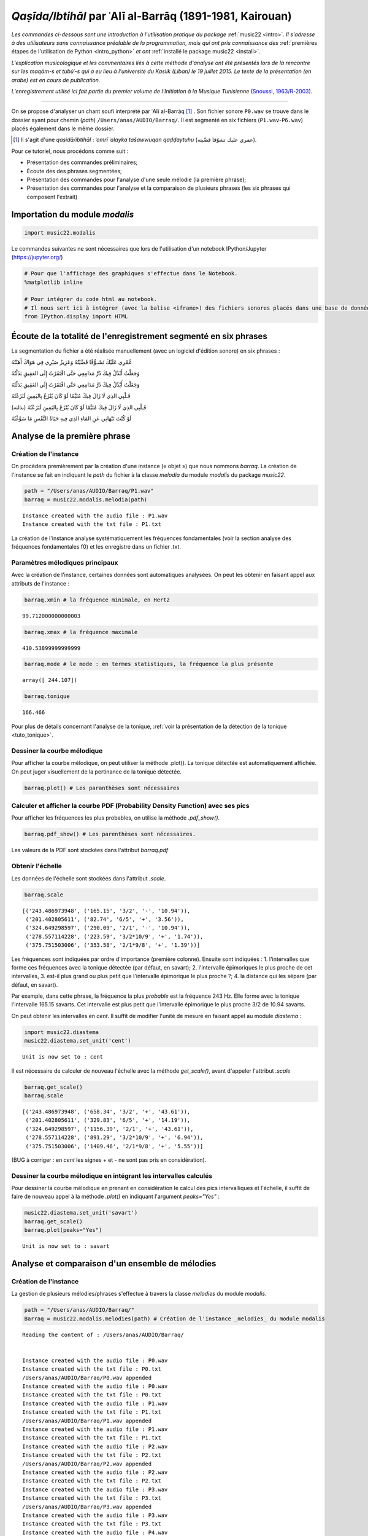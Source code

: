 
*Qaṣīda/Ibtihāl* par ʿAlī al-Barrāq (1891-1981, Kairouan)
=========================================================

*Les commandes ci-dessous sont une introduction à l'utilisation pratique
du package* :ref:`music22 <intro>`. *Il s'adresse à des utilisateurs sans
connaissance préalable de la programmation, mais qui ont pris
connaissance des* :ref:`premières étapes de l'utilisation de Python <intro_python>` *et ont* :ref:`installé le package music22 <install>`.

*L'explication musicologique et les commentaires liés à cette méthode
d'analyse ont été présentés lors de la rencontre sur les maqām-s et
ṭubūʿ-s qui a eu lieu à l'université du Kaslik (Liban) le 19 juillet
2015. Le texte de la présentation (en arabe) est en cours de
publication.*

*L'enregistrement utilisé ici fait partie du premier volume de l'Initiation à
la Musique Tunisienne* (`Snoussi, 1963/R-2003 <http://www.cmam.tn/publication/fr/5/Initiation-a-la-Musique-Tunisienne.html?iframe=true&width=80%&height=100%>`_).

.. raw:: html

   <!--
   @book{snoussi_initiation_2003,
       title = {Initiation a la musique tunisienne: {Musique} classique},
       shorttitle = {Initiation a la musique tunisienne},
       language = {fr},
       publisher = {Centre des Musiques Arabes et Méditerranéennes Ennejma Ezzahra},
       author = {Snoussi, Manoubi},
       year = {2003},
       keywords = {Tunisie, Musique, CMAM, Snoussi}
   }
   -->

--------------

On se propose d'analyser un chant soufi interprété par ʿAlī al-Barrāq [#]_ . Son fichier sonore ``P0.wav`` se trouve dans le dossier ayant pour chemin (*path*) ``/Users/anas/AUDIO/Barraq/``. Il est segmenté en six fichiers (``P1.wav``-``P6.wav``) placés également dans le même dossier.

.. [#] Il s'agit d'une *qaṣidā/ibtihāl* : *ʿomrī ʿalayka tašawwuqan qaḍḍaytuhu* (عمري عليك تشوّقا قضّيته). 

Pour ce tutoriel, nous procédons comme suit :

- Présentation des commandes préliminaires;
- Écoute des des phrases segmentées;
-  Présentation des commandes pour l'analyse d'une seule mélodie (la première phrase);
-  Présentation des commandes pour l'analyse et la comparaison de plusieurs phrases (les six phrases qui composent l'extrait)

Importation du module *modalis*
-------------------------------

.. code:: python

    import music22.modalis

Le commandes suivantes ne sont nécessaires que lors de l'utilisation
d'un notebook IPython/Jupyter (https://jupyter.org/)

.. code:: python

    # Pour que l'affichage des graphiques s'effectue dans le Notebook.
    %matplotlib inline
    
    # Pour intégrer du code html au notebook.
    # Il nous sert ici à intégrer (avec la balise <iframe>) des fichiers sonores placés dans une base de données sonores Telemeta.
    from IPython.display import HTML

Écoute de la totalité de l'enregistrement segmenté en six phrases
-----------------------------------------------------------------

La segmentation du fichier a été réalisée manuellement (avec un logiciel
d'édition sonore) en six phrases :

.. raw:: html

   <div dir="rtl">

.. raw:: html

   <ul>

.. raw:: html

   <li>

عُمْرِي عَلَيْكَ تَشَـوُّقًا قَضَّيْتُهُ وَعَزِيزُ صَبْرِي فِي هَوَاكَ
أَهَنْتُهُ

.. raw:: html

   </li>

.. raw:: html

   </ul>

.. raw:: html

   </div>

.. raw:: html

    
    <iframe width='815' height='300' frameborder='0' scrolling='no' marginheight='0' marginwidth='0'
    src='http://phonotheque.cmam.tn/archives/items/barraq_ibtihal_01/player/800x170'>
    </iframe>


.. raw:: html

   <div dir="rtl">

.. raw:: html

   <ul>

.. raw:: html

   <li>

وَجَعَلْتُ أَبْذُلُ فِيكَ دُرَّ مَدَامِعِي حَتَّى افْتَقَرْتُ إِلَى
العَقِيقِ بَذَلْتُهُ

.. raw:: html

   </li>

.. raw:: html

   </ul>

.. raw:: html

   </div>

.. raw:: html

    <iframe width='815' height='300' frameborder='0' scrolling='no' marginheight='0' marginwidth='0'
    src='http://phonotheque.cmam.tn/archives/items/barraq_ibtihal_02/player/800x170'>
    </iframe>


.. raw:: html

   <div dir="rtl">

.. raw:: html

   <ul>

.. raw:: html

   <li>

وَجَعَلْتُ أَبْذُلُ فِيكَ دُرَّ مَدَامِعِي حَتَّى افْتَقَرْتُ إِلَى
العَقِيقِ بَذَلْتُهُ

.. raw:: html

   </li>

.. raw:: html

   </ul>

.. raw:: html

   </div>


.. raw:: html

    <iframe width='815' height='300' frameborder='0' scrolling='no' marginheight='0' marginwidth='0'
    src='http://phonotheque.cmam.tn/archives/items/barraq_ibtihal_03/player/800x170'>
    </iframe>


.. raw:: html

   <div dir="rtl">

.. raw:: html

   <ul>

.. raw:: html

   <li>

قَـلْبِي الذِي لَا زَالَ فِيكَ مُتَيَّمًا لَوْ كَانَ يُنْزَعُ
بِاليَمِينِ لَنَزَعْتُهُ

.. raw:: html

   </li>

.. raw:: html

   </ul>

.. raw:: html

   </div>


.. raw:: html

    <iframe width='815' height='300' frameborder='0' scrolling='no' marginheight='0' marginwidth='0'
    src='http://phonotheque.cmam.tn/archives/items/barraq_ibtihal_04/player/800x170'>
    </iframe>


.. raw:: html

   <div dir="rtl">

.. raw:: html

   <ul>

.. raw:: html

   <li>

قَـلْبِي الذِي لَا زَالَ فِيكَ مُتَيَّمًا لَوْ كَانَ يُنْزَعُ
بِاليَمِينِ لَنَزَعْتُهُ (بذلته)

.. raw:: html

   </li>

.. raw:: html

   </ul>

.. raw:: html

   </div>


.. raw:: html

    <iframe width='815' height='300' frameborder='0' scrolling='no' marginheight='0' marginwidth='0'
    src='http://phonotheque.cmam.tn/archives/items/barraq_ibtihal_05/player/800x170'>
    </iframe>


.. raw:: html

   <div dir="rtl">

.. raw:: html

   <ul>

.. raw:: html

   <li>

لَوْ كُنْتَ تَنْهَانِي عَنِ المَاءِ الذِي فِيهِ حَيَاةُ النَّفْسِ مَا
سَوَّغْتُهُ

.. raw:: html

   </li>

.. raw:: html

   </ul>

.. raw:: html

   </div>


.. raw:: html

    <iframe width='815' height='300' frameborder='0' scrolling='no' marginheight='0' marginwidth='0'
    src='http://phonotheque.cmam.tn/archives/items/barraq_ibtihal_06/player/800x170'>
    </iframe>


Analyse de la première phrase
-----------------------------

Création de l'instance
~~~~~~~~~~~~~~~~~~~~~~

On procèdera premièrement par la création d'une instance (« objet ») que
nous nommons *barraq*. La création de l'instance se fait en indiquant le
*path* du fichier à la classe *melodia* du module *modalis* du package
*music22*.

.. code:: python

    path = "/Users/anas/AUDIO/Barraq/P1.wav"
    barraq = music22.modalis.melodia(path)


.. parsed-literal::

    Instance created with the audio file : P1.wav
    Instance created with the txt file : P1.txt


La création de l'instance analyse systématiquement les fréquences
fondamentales (voir la section analyse des fréquences fondamentales f0)
et les enregistre dans un fichier .txt.

Paramètres mélodiques principaux
~~~~~~~~~~~~~~~~~~~~~~~~~~~~~~~~

Avec la création de l'instance, certaines données sont automatiques
analysées. On peut les obtenir en faisant appel aux attributs de
l'instance :

.. code:: python

    barraq.xmin # la fréquence minimale, en Hertz




.. parsed-literal::

    99.712000000000003



.. code:: python

    barraq.xmax # la fréquence maximale




.. parsed-literal::

    410.53899999999999



.. code:: python

    barraq.mode # le mode : en termes statistiques, la fréquence la plus présente




.. parsed-literal::

    array([ 244.107])



.. code:: python

    barraq.tonique




.. parsed-literal::

    166.466


Pour plus de détails concernant l'analyse de la tonique, :ref:`voir la présentation de la détection de la tonique <tuto_tonique>`.

Dessiner la courbe mélodique
~~~~~~~~~~~~~~~~~~~~~~~~~~~~

Pour afficher la courbe mélodique, on peut utiliser la méthode .plot().
La tonique détectée est automatiquement affichée. On peut juger
visuellement de la pertinance de la tonique détectée.

.. code:: python

    barraq.plot() # Les paranthèses sont nécessaires



.. image:: barraq_files/barraq_35_0.png


Calculer et afficher la courbe PDF (Probability Density Function) avec ses pics
~~~~~~~~~~~~~~~~~~~~~~~~~~~~~~~~~~~~~~~~~~~~~~~~~~~~~~~~~~~~~~~~~~~~~~~~~~~~~~~

Pour afficher les fréquences les plus probables, on utilise la méthode
*.pdf\_show()*.

.. code:: python

    barraq.pdf_show() # Les parenthèses sont nécessaires.



.. image:: barraq_files/barraq_38_0.png


Les valeurs de la PDF sont stockées dans l'attribut *barraq.pdf*

Obtenir l'échelle
~~~~~~~~~~~~~~~~~

Les données de l'échelle sont stockées dans l'attribut *.scale*.

.. code:: python

    barraq.scale




.. parsed-literal::

    [('243.486973948', ('165.15', '3/2', '-', '10.94')),
     ('201.402805611', ('82.74', '6/5', '+', '3.56')),
     ('324.649298597', ('290.09', '2/1', '-', '10.94')),
     ('278.557114228', ('223.59', '3/2*10/9', '+', '1.74')),
     ('375.751503006', ('353.58', '2/1*9/8', '+', '1.39'))]



Les fréquences sont indiquées par ordre d'importance (première colonne).
Ensuite sont indiquées : 1. l'intervalles que forme ces fréquences
avec la tonique détectée (par défaut, en savart); 2. l'intervalle
épimoriques le plus proche de cet intervalles, 3. est-il plus grand
ou plus petit que l'intervalle épimorique le plus proche ?; 4. la
distance qui les sépare (par défaut, en savart).

Par exemple, dans cette phrase, la fréquence la plus *probable* est la
fréquence 243 Hz. Elle forme avec la tonique l'intervalle 165.15
savarts. Cet intervalle est plus petit que l'intervalle épimorique le
plus proche 3/2 de 10.94 savarts.

On peut obtenir les intervalles en *cent*. Il suffit de modifier l'unité
de mesure en faisant appel au module *diastema* :

.. code:: python

    import music22.diastema
    music22.diastema.set_unit('cent')


.. parsed-literal::

    Unit is now set to : cent


Il est nécessaire de calculer de nouveau l'échelle avec la méthode *get\_scale()*, avant
d'appeler l'attribut *.scale*

.. code:: python

    barraq.get_scale()
    barraq.scale




.. parsed-literal::

    [('243.486973948', ('658.34', '3/2', '+', '43.61')),
     ('201.402805611', ('329.83', '6/5', '+', '14.19')),
     ('324.649298597', ('1156.39', '2/1', '+', '43.61')),
     ('278.557114228', ('891.29', '3/2*10/9', '+', '6.94')),
     ('375.751503006', ('1409.46', '2/1*9/8', '+', '5.55'))]



(BUG à corriger : en *cent* les signes + et - ne sont pas pris en
considération).

Dessiner la courbe mélodique en intégrant les intervalles calculés
~~~~~~~~~~~~~~~~~~~~~~~~~~~~~~~~~~~~~~~~~~~~~~~~~~~~~~~~~~~~~~~~~~

Pour dessiner la courbe mélodique en prenant en considération le calcul
des pics intervalliques et l'échelle, il suffit de faire de nouveau appel
à la méthode *.plot()* en indiquant l'argument *peaks="Yes"* :

.. code:: python

    music22.diastema.set_unit('savart')
    barraq.get_scale()
    barraq.plot(peaks="Yes")


.. parsed-literal::

    Unit is now set to : savart



.. image:: barraq_files/barraq_52_1.png


Analyse et comparaison d'un ensemble de mélodies
------------------------------------------------

Création de l'instance
~~~~~~~~~~~~~~~~~~~~~~

La gestion de plusieurs mélodies/phrases s'effectue à travers la classe
*melodies* du module *modalis*.

.. code:: python

    path = "/Users/anas/AUDIO/Barraq/"
    Barraq = music22.modalis.melodies(path) # Création de l'instance _melodies_ du module modalis


.. parsed-literal::

    Reading the content of : /Users/anas/AUDIO/Barraq/
    
    
    Instance created with the audio file : P0.wav
    Instance created with the txt file : P0.txt
    /Users/anas/AUDIO/Barraq/P0.wav appended
    Instance created with the audio file : P0.wav
    Instance created with the txt file : P0.txt
    Instance created with the audio file : P1.wav
    Instance created with the txt file : P1.txt
    /Users/anas/AUDIO/Barraq/P1.wav appended
    Instance created with the audio file : P1.wav
    Instance created with the txt file : P1.txt
    Instance created with the audio file : P2.wav
    Instance created with the txt file : P2.txt
    /Users/anas/AUDIO/Barraq/P2.wav appended
    Instance created with the audio file : P2.wav
    Instance created with the txt file : P2.txt
    Instance created with the audio file : P3.wav
    Instance created with the txt file : P3.txt
    /Users/anas/AUDIO/Barraq/P3.wav appended
    Instance created with the audio file : P3.wav
    Instance created with the txt file : P3.txt
    Instance created with the audio file : P4.wav
    Instance created with the txt file : P4.txt
    /Users/anas/AUDIO/Barraq/P4.wav appended
    Instance created with the audio file : P4.wav
    Instance created with the txt file : P4.txt
    Instance created with the audio file : P5.wav
    Instance created with the txt file : P5.txt
    /Users/anas/AUDIO/Barraq/P5.wav appended
    Instance created with the audio file : P5.wav
    Instance created with the txt file : P5.txt
    Instance created with the audio file : P6.wav
    Instance created with the txt file : P6.txt
    /Users/anas/AUDIO/Barraq/P6.wav appended
    Instance created with the audio file : P6.wav
    Instance created with the txt file : P6.txt
    
    


Les fichiers contenant les fréquences fondamentales (.txt) sont stockés
dans un dossier f0 créé dans le dossier principal.

Affichage des courbes PDF-s
~~~~~~~~~~~~~~~~~~~~~~~~~~~

Afficher toutes les courbes PDF-s avec la méthode *.pdf\_show()* :

.. code:: python

    Barraq.pdf_show()



.. image:: barraq_files/barraq_60_0.png


Obtenir l'échelle d'une mélodie
~~~~~~~~~~~~~~~~~~~~~~~~~~~~~~~

On peut obtenir l'échelle d'une phrase en indiquant son numéro :

.. code:: python

    Barraq.melodies[2].scale




.. parsed-literal::

    [('241.482965932', ('187.95', '3/2', '+', '11.86')),
     ('201.402805611', ('109.13', '5/4', '+', '12.22')),
     ('301.603206413', ('284.50', '3/2*5/4', '+', '11.50')),
     ('321.643286573', ('312.44', '2/1', '+', '11.41')),
     ('279.559118236', ('251.53', '3/2*6/5', '-', '3.74')),
     ('364.729458918', ('367.03', '2/1*6/5', '-', '13.18'))]



Dessiner une ligne mélodie avec l'échelle calculée
~~~~~~~~~~~~~~~~~~~~~~~~~~~~~~~~~~~~~~~~~~~~~~~~~~

et afficher sa courbe mélodique :

.. code:: python

    Barraq.melodies[5].plot(peaks="Yes")



.. image:: barraq_files/barraq_66_0.png


Matrice des distances / classement hiérarchique
~~~~~~~~~~~~~~~~~~~~~~~~~~~~~~~~~~~~~~~~~~~~~~~

La méthode *.matrix()* donne la `matice des similarités <https://fr.wikipedia.org/wiki/Matrice_de_similarit%C3%A9>`_, le `classement
hiérarchique et le dendogramme <https://fr.wikipedia.org/wiki/Regroupement_hi%C3%A9rarchique>`_ :



.. code:: python

    Barraq.matrix()



.. image:: barraq_files/barraq_69_0.png


On peut lire que la phrase P3 est la plus éloignée des autres phrases et
plus particulièrement de la phrase P4. La phrase qui contient les
caractétistiques proches de l'ensemble du fichier (P0) est la phrase P2.
